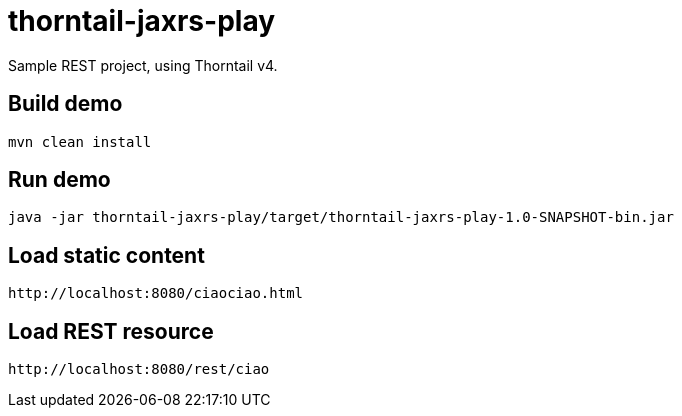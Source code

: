 # thorntail-jaxrs-play

Sample REST project, using Thorntail v4.

## Build demo
----
mvn clean install
----

## Run demo
----
java -jar thorntail-jaxrs-play/target/thorntail-jaxrs-play-1.0-SNAPSHOT-bin.jar
----

## Load static content
----
http://localhost:8080/ciaociao.html
----

## Load REST resource
----
http://localhost:8080/rest/ciao
----
